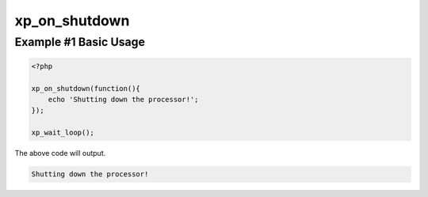 .. /on_shutdown.php generated using docpx v1.0.0 on 04/23/14 12:10pm


xp_on_shutdown
**************


.. function:: xp_on_shutdown($function)


    Registers a function to call when the processor shuts down.

    :param callable|object: Function or process object

    :rtype: object \XPSPL\Process


Example #1 Basic Usage
######################

.. code-block:: php

    <?php

    xp_on_shutdown(function(){
        echo 'Shutting down the processor!';
    });

    xp_wait_loop();

The above code will output.

.. code-block:: php

    Shutting down the processor!





